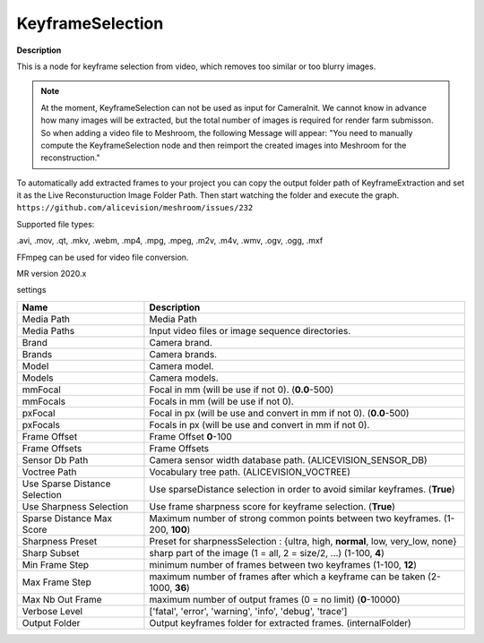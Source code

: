 KeyframeSelection
=================

**Description** 

This is a node for keyframe selection from video, which removes too similar or too blurry images.

.. Note:: At the moment, KeyframeSelection can not be used as input for CameraInit. We cannot know in advance how many images will be extracted, but the total number of images is required for render farm submisson. So when adding a video file to Meshroom, the following Message will appear: "You need to manually compute the KeyframeSelection node and then reimport the created images into Meshroom for the reconstruction."

To automatically add extracted frames to your project you can copy the output folder path of KeyframeExtraction and set it as the Live Reconsturuction Image Folder Path. Then start watching the folder and execute the graph.
``https://github.com/alicevision/meshroom/issues/232``

Supported file types:

.avi, .mov, .qt, .mkv, .webm, .mp4, .mpg, .mpeg, .m2v, .m4v, .wmv, .ogv, .ogg, .mxf

FFmpeg can be used for video file conversion.

MR version 2020.x

settings

============================= =================================================================================================
Name                          Description
============================= =================================================================================================
Media Path                    Media Path
Media Paths                   Input video files or image sequence directories.
Brand                         Camera brand.
Brands                        Camera brands.
Model                         Camera model.
Models                        Camera models.
mmFocal                       Focal in mm (will be use if not 0). (**0.0**-500)
mmFocals                      Focals in mm (will be use if not 0).
pxFocal                       Focal in px (will be use and convert in mm if not 0). (**0.0**-500)
pxFocals                      Focals in px (will be use and convert in mm if not 0).
Frame Offset                  Frame Offset **0**-100
Frame Offsets                 Frame Offsets
Sensor Db Path                Camera sensor width database path. (ALICEVISION_SENSOR_DB)
Voctree Path                  Vocabulary tree path. (ALICEVISION_VOCTREE)
Use Sparse Distance Selection Use sparseDistance selection in order to avoid similar keyframes. (**True**)
Use Sharpness Selection       Use frame sharpness score for keyframe selection. (**True**)
Sparse Distance Max Score     Maximum number of strong common points between two keyframes. (1-200, **100**)
Sharpness Preset              Preset for sharpnessSelection : {ultra, high, **normal**, low, very_low, none}
Sharp Subset                  sharp part of the image (1 = all, 2 = size/2, ...) (1-100, **4**)
Min Frame Step                minimum number of frames between two keyframes (1-100, **12**)
Max Frame Step                maximum number of frames after which a keyframe can be taken (2-1000,  **36**)
Max Nb Out Frame              maximum number of output frames (0 = no limit) (**0**-10000)
Verbose Level                 ['fatal', 'error', 'warning', 'info', 'debug', 'trace']
Output Folder                 Output keyframes folder for extracted frames. (internalFolder)
============================= =================================================================================================
